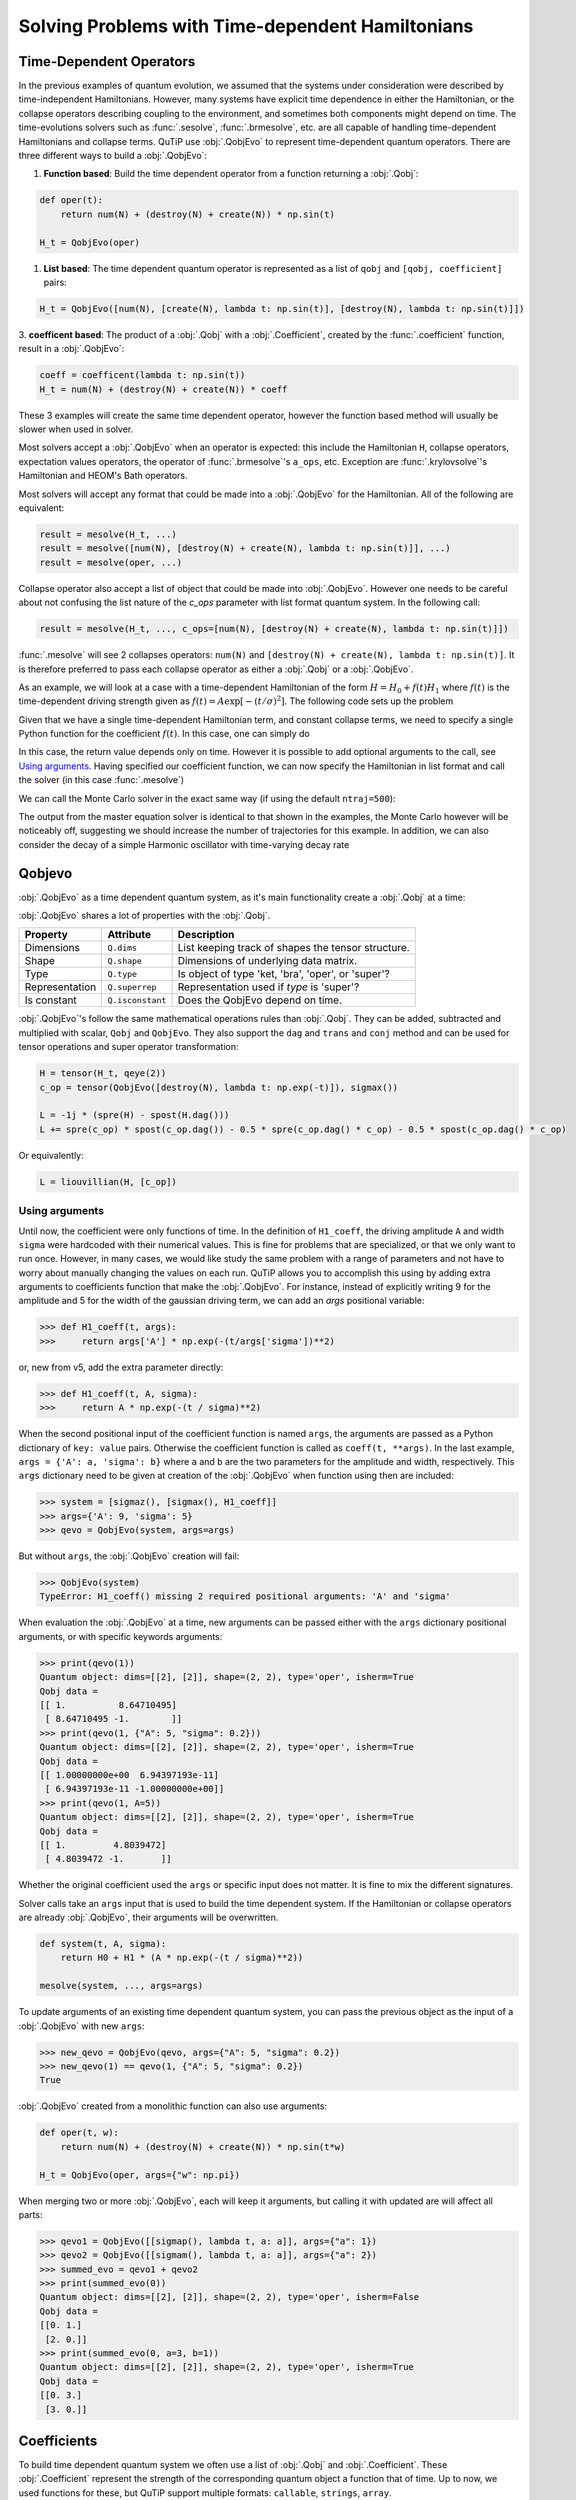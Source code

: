 .. _time:

*************************************************
Solving Problems with Time-dependent Hamiltonians
*************************************************


Time-Dependent Operators
========================

In the previous examples of quantum evolution,
we assumed that the systems under consideration were described by time-independent Hamiltonians.
However, many systems have explicit time dependence in either the Hamiltonian,
or the collapse operators describing coupling to the environment, and sometimes
both components might depend on time. The time-evolutions solvers such as :func:`.sesolve`,
:func:`.brmesolve`, etc. are all capable of handling time-dependent Hamiltonians and collapse terms.
QuTiP use :obj:`.QobjEvo` to represent time-dependent quantum operators.
There are three different ways to build a :obj:`.QobjEvo`:


1. **Function based**: Build the time dependent operator from a function returning a :obj:`.Qobj`:

.. code-block:: python

    def oper(t):
        return num(N) + (destroy(N) + create(N)) * np.sin(t)

    H_t = QobjEvo(oper)

1. **List based**: The time dependent quantum operator is represented as a list of ``qobj`` and ``[qobj, coefficient]`` pairs:

.. code-block:: python

    H_t = QobjEvo([num(N), [create(N), lambda t: np.sin(t)], [destroy(N), lambda t: np.sin(t)]])


3. **coefficent based**: The product of a :obj:`.Qobj` with a :obj:`.Coefficient`,
created by the :func:`.coefficient` function, result in a :obj:`.QobjEvo`:

.. code-block:: python

    coeff = coefficent(lambda t: np.sin(t))
    H_t = num(N) + (destroy(N) + create(N)) * coeff

These 3 examples will create the same time dependent operator, however the function
based method will usually be slower when used in solver.


Most solvers accept a :obj:`.QobjEvo` when an operator is expected: this include
the Hamiltonian ``H``, collapse operators, expectation values operators, the operator
of :func:`.brmesolve`'s ``a_ops``, etc.  Exception are :func:`.krylovsolve`'s
Hamiltonian and HEOM's Bath operators.


Most solvers will accept any format that could be made into a :obj:`.QobjEvo` for the Hamiltonian.
All of the following are equivalent:


.. code-block:: python

    result = mesolve(H_t, ...)
    result = mesolve([num(N), [destroy(N) + create(N), lambda t: np.sin(t)]], ...)
    result = mesolve(oper, ...)


Collapse operator also accept a list of object that could be made into :obj:`.QobjEvo`.
However one needs to be careful about not confusing the list nature of the `c_ops`
parameter with list format quantum system. In the following call:

.. code-block:: python

    result = mesolve(H_t, ..., c_ops=[num(N), [destroy(N) + create(N), lambda t: np.sin(t)]])

:func:`.mesolve` will see 2 collapses operators:
``num(N)`` and ``[destroy(N) + create(N), lambda t: np.sin(t)]``.
It is therefore preferred to pass each collapse operator as either a :obj:`.Qobj`
or a :obj:`.QobjEvo`.


As an example, we will look at a case with a time-dependent Hamiltonian of the form
:math:`H=H_{0}+f(t)H_{1}` where :math:`f(t)` is the time-dependent driving strength
given as :math:`f(t)=A\exp\left[-\left( t/\sigma \right)^{2}\right]`.
The following code sets up the problem

.. plot::
    :context: reset

    ustate = basis(3, 0)
    excited = basis(3, 1)
    ground = basis(3, 2)

    N = 2 # Set where to truncate Fock state for cavity
    sigma_ge = tensor(qeye(N), ground * excited.dag())  # |g><e|
    sigma_ue = tensor(qeye(N), ustate * excited.dag())  # |u><e|
    a = tensor(destroy(N), qeye(3))
    ada = tensor(num(N), qeye(3))

    c_ops = []  # Build collapse operators
    kappa = 1.5 # Cavity decay rate
    c_ops.append(np.sqrt(kappa) * a)
    gamma = 6  # Atomic decay rate
    c_ops.append(np.sqrt(5*gamma/9) * sigma_ue) # Use Rb branching ratio of 5/9 e->u
    c_ops.append(np.sqrt(4*gamma/9) * sigma_ge) # 4/9 e->g

    t = np.linspace(-15, 15, 100) # Define time vector
    psi0 = tensor(basis(N, 0), ustate) # Define initial state

    state_GG = tensor(basis(N, 1), ground) # Define states onto which to project
    sigma_GG = state_GG * state_GG.dag()
    state_UU = tensor(basis(N, 0), ustate)
    sigma_UU = state_UU * state_UU.dag()

    g = 5  # coupling strength
    H0 = -g * (sigma_ge.dag() * a + a.dag() * sigma_ge)  # time-independent term
    H1 = (sigma_ue.dag() + sigma_ue)  # time-dependent term

Given that we have a single time-dependent Hamiltonian term, and constant collapse terms,
we need to specify a single Python function for the coefficient :math:`f(t)`.
In this case, one can simply do

.. plot::
    :context: close-figs
    :nofigs:

    def H1_coeff(t):
        return 9 * np.exp(-(t / 5.) ** 2)

In this case, the return value depends only on time.  However it is possible to
add optional arguments to the call, see `Using arguments`_.
Having specified our coefficient function, we can now specify the Hamiltonian in
list format and call the solver (in this case :func:`.mesolve`)

.. plot::
    :context: close-figs

    H = [H0, [H1, H1_coeff]]
    output = mesolve(H, psi0, t, c_ops, [ada, sigma_UU, sigma_GG])

We can call the Monte Carlo solver in the exact same way (if using the default ``ntraj=500``):


..
  Hacky fix because plot has complicated conditional code execution

.. doctest::
    :skipif: True

    output = mcsolve(H, psi0, t, c_ops, [ada, sigma_UU, sigma_GG])

The output from the master equation solver is identical to that shown in the examples,
the Monte Carlo however will be noticeably off, suggesting we should increase the number
of trajectories for this example. In addition, we can also consider the decay of a
simple Harmonic oscillator with time-varying decay rate

.. plot::
    :context: close-figs

    kappa = 0.5

    def col_coeff(t, args):  # coefficient function
        return np.sqrt(kappa * np.exp(-t))

    N = 10  # number of basis states
    a = destroy(N)
    H = a.dag() * a  # simple HO
    psi0 = basis(N, 9)  # initial state
    c_ops = [QobjEvo([a, col_coeff])]  # time-dependent collapse term
    times = np.linspace(0, 10, 100)
    output = mesolve(H, psi0, times, c_ops, [a.dag() * a])



Qobjevo
=======

:obj:`.QobjEvo` as a time dependent quantum system, as it's main functionality
create a :obj:`.Qobj` at a time:

.. doctest:: [basics]
    :options: +NORMALIZE_WHITESPACE

    >>> print(H_t(np.pi / 2))
    Quantum object: dims=[[2], [2]], shape=(2, 2), type='oper', isherm=True
    Qobj data =
    [[0. 1.]
     [1. 1.]]


:obj:`.QobjEvo` shares a lot of properties with the :obj:`.Qobj`.

+----------------+------------------+----------------------------------------+
| Property       | Attribute        | Description                            |
+================+==================+========================================+
| Dimensions     | ``Q.dims``       | List keeping track of shapes           |
|                |                  | the tensor structure.                  |
+----------------+------------------+----------------------------------------+
| Shape          | ``Q.shape``      | Dimensions of underlying data matrix.  |
+----------------+------------------+----------------------------------------+
| Type           | ``Q.type``       | Is object of type 'ket, 'bra',         |
|                |                  | 'oper', or 'super'?                    |
+----------------+------------------+----------------------------------------+
| Representation | ``Q.superrep``   | Representation used if `type` is       |
|                |                  | 'super'?                               |
+----------------+------------------+----------------------------------------+
| Is constant    | ``Q.isconstant`` | Does the QobjEvo depend on time.       |
+----------------+------------------+----------------------------------------+


:obj:`.QobjEvo`'s follow the same mathematical operations rules than :obj:`.Qobj`.
They can be added, subtracted and multiplied with scalar, ``Qobj`` and ``QobjEvo``.
They also support the ``dag`` and ``trans`` and ``conj`` method and can be used
for tensor operations and super operator transformation:

.. code-block:: python

    H = tensor(H_t, qeye(2))
    c_op = tensor(QobjEvo([destroy(N), lambda t: np.exp(-t)]), sigmax())

    L = -1j * (spre(H) - spost(H.dag()))
    L += spre(c_op) * spost(c_op.dag()) - 0.5 * spre(c_op.dag() * c_op) - 0.5 * spost(c_op.dag() * c_op)


Or equivalently:

.. code-block:: python

    L = liouvillian(H, [c_op])


Using arguments
---------------

Until now, the coefficient were only functions of time. In the definition of ``H1_coeff``,
the driving amplitude ``A`` and width ``sigma`` were hardcoded with their numerical values.
This is fine for problems that are specialized, or that we only want to run once.
However, in many cases, we would like study the same problem with a range of parameters and
not have to worry about manually changing the values on each run.
QuTiP allows you to accomplish this using by adding extra arguments to coefficients
function that make the :obj:`.QobjEvo`. For instance, instead of explicitly writing
9 for the amplitude and 5 for the width of the gaussian driving term, we can add an
`args` positional variable:


.. code-block:: python

    >>> def H1_coeff(t, args):
    >>>     return args['A'] * np.exp(-(t/args['sigma'])**2)


or, new from v5, add the extra parameter directly:


.. code-block:: python

    >>> def H1_coeff(t, A, sigma):
    >>>     return A * np.exp(-(t / sigma)**2)


When the second positional input of the coefficient function is named ``args``,
the arguments are passed as a Python dictionary of ``key: value`` pairs.
Otherwise the coefficient function is called as ``coeff(t, **args)``.
In the last example, ``args = {'A': a, 'sigma': b}`` where ``a`` and ``b`` are the
two parameters for the amplitude and width, respectively.
This ``args`` dictionary need to be given at creation of the :obj:`.QobjEvo` when
function using then are included:

.. code-block:: python

    >>> system = [sigmaz(), [sigmax(), H1_coeff]]
    >>> args={'A': 9, 'sigma': 5}
    >>> qevo = QobjEvo(system, args=args)

But without ``args``, the :obj:`.QobjEvo` creation will fail:

.. code-block:: python

    >>> QobjEvo(system)
    TypeError: H1_coeff() missing 2 required positional arguments: 'A' and 'sigma'

When evaluation the :obj:`.QobjEvo` at a time, new arguments can be passed either
with the ``args`` dictionary positional arguments, or with specific keywords arguments:

.. code-block:: python

    >>> print(qevo(1))
    Quantum object: dims=[[2], [2]], shape=(2, 2), type='oper', isherm=True
    Qobj data =
    [[ 1.          8.64710495]
     [ 8.64710495 -1.        ]]
    >>> print(qevo(1, {"A": 5, "sigma": 0.2}))
    Quantum object: dims=[[2], [2]], shape=(2, 2), type='oper', isherm=True
    Qobj data =
    [[ 1.00000000e+00  6.94397193e-11]
     [ 6.94397193e-11 -1.00000000e+00]]
    >>> print(qevo(1, A=5))
    Quantum object: dims=[[2], [2]], shape=(2, 2), type='oper', isherm=True
    Qobj data =
    [[ 1.         4.8039472]
     [ 4.8039472 -1.       ]]

Whether the original coefficient used the ``args`` or specific input does not matter.
It is fine to mix the different signatures.

Solver calls take an ``args`` input that is used to build the time dependent system.
If the Hamiltonian or collapse operators are already :obj:`.QobjEvo`, their arguments will be overwritten.

.. code-block:: python

    def system(t, A, sigma):
        return H0 + H1 * (A * np.exp(-(t / sigma)**2))

    mesolve(system, ..., args=args)


To update arguments of an existing time dependent quantum system, you can pass the
previous object as the input of a :obj:`.QobjEvo` with new ``args``:


.. code-block:: python

    >>> new_qevo = QobjEvo(qevo, args={"A": 5, "sigma": 0.2})
    >>> new_qevo(1) == qevo(1, {"A": 5, "sigma": 0.2})
    True


:obj:`.QobjEvo` created from a monolithic function can also use arguments:


.. code-block:: python

    def oper(t, w):
        return num(N) + (destroy(N) + create(N)) * np.sin(t*w)

    H_t = QobjEvo(oper, args={"w": np.pi})


When merging two or more :obj:`.QobjEvo`, each will keep it arguments, but
calling it with updated are will affect all parts:


.. code-block:: python

    >>> qevo1 = QobjEvo([[sigmap(), lambda t, a: a]], args={"a": 1})
    >>> qevo2 = QobjEvo([[sigmam(), lambda t, a: a]], args={"a": 2})
    >>> summed_evo = qevo1 + qevo2
    >>> print(summed_evo(0))
    Quantum object: dims=[[2], [2]], shape=(2, 2), type='oper', isherm=False
    Qobj data =
    [[0. 1.]
     [2. 0.]]
    >>> print(summed_evo(0, a=3, b=1))
    Quantum object: dims=[[2], [2]], shape=(2, 2), type='oper', isherm=True
    Qobj data =
    [[0. 3.]
     [3. 0.]]


Coefficients
============

To build time dependent quantum system we often use a list of :obj:`.Qobj` and
:obj:`.Coefficient`. These :obj:`.Coefficient` represent the strength of the corresponding
quantum object a function that of time. Up to now, we used functions for these,
but QuTiP support multiple formats: ``callable``, ``strings``, ``array``.


**Function coefficients** :
Use a callable with the signature ``f(t: double, ...) -> double`` as coefficient.
Any function or method that can be called by ``f(t, args)``, ``f(t, **args)`` is accepted.


.. code-block:: python

    def coeff(t, A, sigma):
        return A * np.exp(-(t / sigma)**2)

    H = QobjEvo([H0, [H1, coeff]], args=args)


**String coefficients** :
Use a string containing a simple Python expression.
The variable ``t``, common mathematical functions such as ``sin`` or ``exp`` an
variable in args will be available. If available, the string will be compiled using
cython, fixing variable type when possible, allowing slightly faster execution than function.
While the speed up is usually very small, in long evolution, numerous calls to the
functions are made and it's can accumulate. From version 5, compilation of the
coefficient is done only once and saved between sessions. When either the cython or
filelock modules are not available, the code will be executed in python using
``exec`` with the same environment . This, however, as no advantage over using
python function.


.. code-block:: python

    coeff = "A * exp(-(t / sigma)**2)"

    H = QobjEvo([H0, [H1, coeff]], args=args)


Here is a list of defined variables:
    ``sin``, ``cos``, ``tan``, ``asin``, ``acos``, ``atan``, ``pi``,
    ``sinh``, ``cosh``, ``tanh``, ``asinh``, ``acosh``, ``atanh``,
    ``exp``, ``log``, ``log10``, ``erf``, ``zerf``, ``sqrt``,
    ``real``, ``imag``, ``conj``, ``abs``, ``norm``, ``arg``, ``proj``,
    ``np`` (numpy), ``spe`` (scipy.special) and ``cython_special``
    (scipy cython interface).


**Array coefficients** :
Use the spline interpolation of an array.
Useful when the coefficient is hard to define as a function or obtained from experimental data.
The times at which the array are defined must be passed as ``tlist``:

.. code-block:: python

    times = np.linspace(-sigma*5, sigma*5, 500)
    coeff = A * exp(-(times / sigma)**2)

    H = QobjEvo([H0, [H1, coeff]], tlist=times)


Per default, a cubic spline interpolation is used, but the order of the interpolation can be controlled with the order input:
Outside the interpolation range, the first or last value are used.

.. plot::
    :context: close-figs

    times = np.array([0, 0.1, 0.3, 0.6, 1.0])
    coeff = times * (1.1 - times)
    tlist = np.linspace(-0.1, 1.1, 25)

    H = QobjEvo([qeye(1), coeff], tlist=times)
    plt.plot(tlist, [H(t).norm() for t in tlist], label="CubicSpline")

    H = QobjEvo([qeye(1), coeff], tlist=times, order=0)
    plt.plot(tlist, [H(t).norm() for t in tlist], label="step")

    H = QobjEvo([qeye(1), coeff], tlist=times, order=1)
    plt.plot(tlist, [H(t).norm() for t in tlist], label="linear")

    plt.legend()


When using array coefficients in solver, if the time dependent quantum system is
in list format, the solver tlist is used as times of the array.
This is often not ideal as the interpolation is usually less precise close the extremities of the range.
It is therefore better to create the QobjEvo using an extended range prior to the solver:


.. plot::
    :context: close-figs

    N = 5
    times = np.linspace(-0.1, 1.1, 13)
    coeff = np.exp(-times)

    c_ops = [QobjEvo([destroy(N), coeff], tlist=times)]
    tlist = np.linspace(0, 1, 11)
    data = mesolve(qeye(N), basis(N, N-1), tlist, c_ops=c_ops, e_ops=[num(N)]).expect[0]
    plt.plot(tlist, data)


Different coefficient types can be mixed in a :obj:`.QobjEvo`.


Given the multiple choices of input style, the first question that arises is which option to choose?
In short, the function based method (first option) is the most general,
allowing for essentially arbitrary coefficients expressed via user defined functions.
However, by automatically compiling your system into C++ code,
the second option (string based) tends to be more efficient and run faster.
Of course, for small system sizes and evolution times, the difference will be minor.
Lastly the spline method is usually as fast the string method, but it cannot be modified once created.


.. _time_max_step:

Working with pulses
===================

Special care is needed when working with pulses. ODE solvers decide the step
length automatically and can miss thin pulses when not properly warned.
Integrations methods with variables step have the ``max_step`` options that
control the maximum length of a single internal integration step. This value
should be set to under half the pulse width to be certain they are not missed.

For example, the following pulse is missed without fixing the maximum step length.

.. plot::
    :context: close-figs

    def pulse(t):
        return 10 * np.pi * (0.7 < t < 0.75)

    tlist = np.linspace(0, 1, 201)
    H = [sigmaz(), [sigmax(), pulse]]
    psi0 = basis(2,1)

    data1 = sesolve(H, psi0, tlist, e_ops=num(2)).expect[0]
    data2 = sesolve(H, psi0, tlist, e_ops=num(2), options={"max_step": 0.01}).expect[0]

    plt.plot(tlist, data1, label="no max_step")
    plt.plot(tlist, data2, label="fixed max_step")
    plt.fill_between(tlist, [pulse(t) for t in tlist], color="g", alpha=0.2, label="pulse")
    plt.ylim([-0.1, 1.1])
    plt.legend(loc="center left")


In QuTiP 4.4 to 4.7, it was possible to request that the solver pass the state, expectation values or collapse operators via arguments to :obj:`.QobjEvo`. Support for this is not yet available in QuTiP 5.

.. plot::
    :context: reset
    :include-source: false
    :nofigs:
